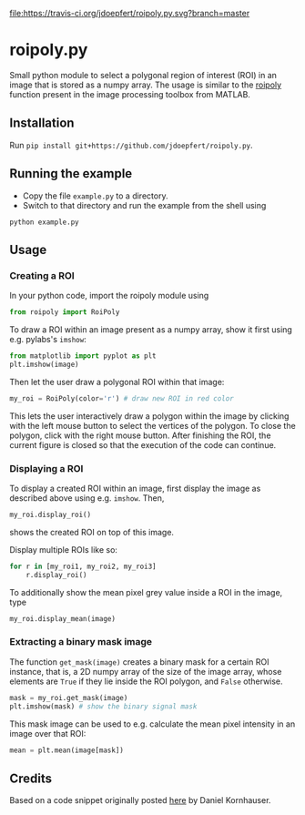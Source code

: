[[file:https://travis-ci.org/jdoepfert/roipoly.py.svg?branch=master]]

* roipoly.py

Small python module to select a polygonal region of interest (ROI) in
an image that is stored as a numpy array. The usage is similar to the
[[http://www.mathworks.de/de/help/images/ref/roipoly.html][roipoly]] function present in the image processing toolbox from MATLAB.

[[file:/img/ROIs.PNG]]

** Installation
Run ~pip install git+https://github.com/jdoepfert/roipoly.py~.

** Running the example
+ Copy the file ~example.py~ to a directory.
+ Switch to that directory and run the example from the shell using 
#+begin_SRC shell
python example.py
#+end_SRC
** Usage
*** Creating a ROI
In your python code, import the roipoly module using
#+begin_SRC python 
from roipoly import RoiPoly
#+end_SRC
To draw a ROI within an image present as a numpy array,  show it first
using e.g. pylabs's =imshow=:
#+begin_SRC python 
from matplotlib import pyplot as plt
plt.imshow(image)
#+end_SRC
Then let the user draw a polygonal ROI within that image:
#+begin_SRC python 
my_roi = RoiPoly(color='r') # draw new ROI in red color
#+end_SRC
This lets the user interactively draw a polygon within the image by clicking
with the left mouse button to select the vertices of the polygon. To
close the polygon, click with the right mouse button. After finishing
the ROI, the current figure is closed so that the execution of the code
can continue. 


*** Displaying a ROI
To display a created ROI within an image, first display the image as
described above using e.g. =imshow=. Then, 
 #+begin_SRC python 
my_roi.display_roi()
#+end_SRC
shows the created ROI on top of this image. 

Display multiple ROIs like so:
#+begin_SRC python 
for r in [my_roi1, my_roi2, my_roi3]
    r.display_roi()
#+end_SRC

To additionally show the mean pixel grey value inside a ROI in the
image, type
#+begin_SRC python 
my_roi.display_mean(image)
#+end_SRC

*** Extracting a binary mask image
The function =get_mask(image)= creates a binary mask for a certain ROI
instance, that is, a 2D numpy array of the size of the image array,
whose elements are =True= if they lie inside the ROI polygon,
and =False= otherwise.
#+begin_SRC python 
mask = my_roi.get_mask(image)
plt.imshow(mask) # show the binary signal mask
#+end_SRC

This mask image can be used to e.g. calculate the mean pixel intensity
in an image over that ROI:
#+begin_SRC python 
mean = plt.mean(image[mask])
#+end_SRC

** Credits
Based on a code snippet originally posted [[http://matplotlib.1069221.n5.nabble.com/How-to-draw-a-region-of-interest-td4972.html][here]]  by Daniel Kornhauser.
